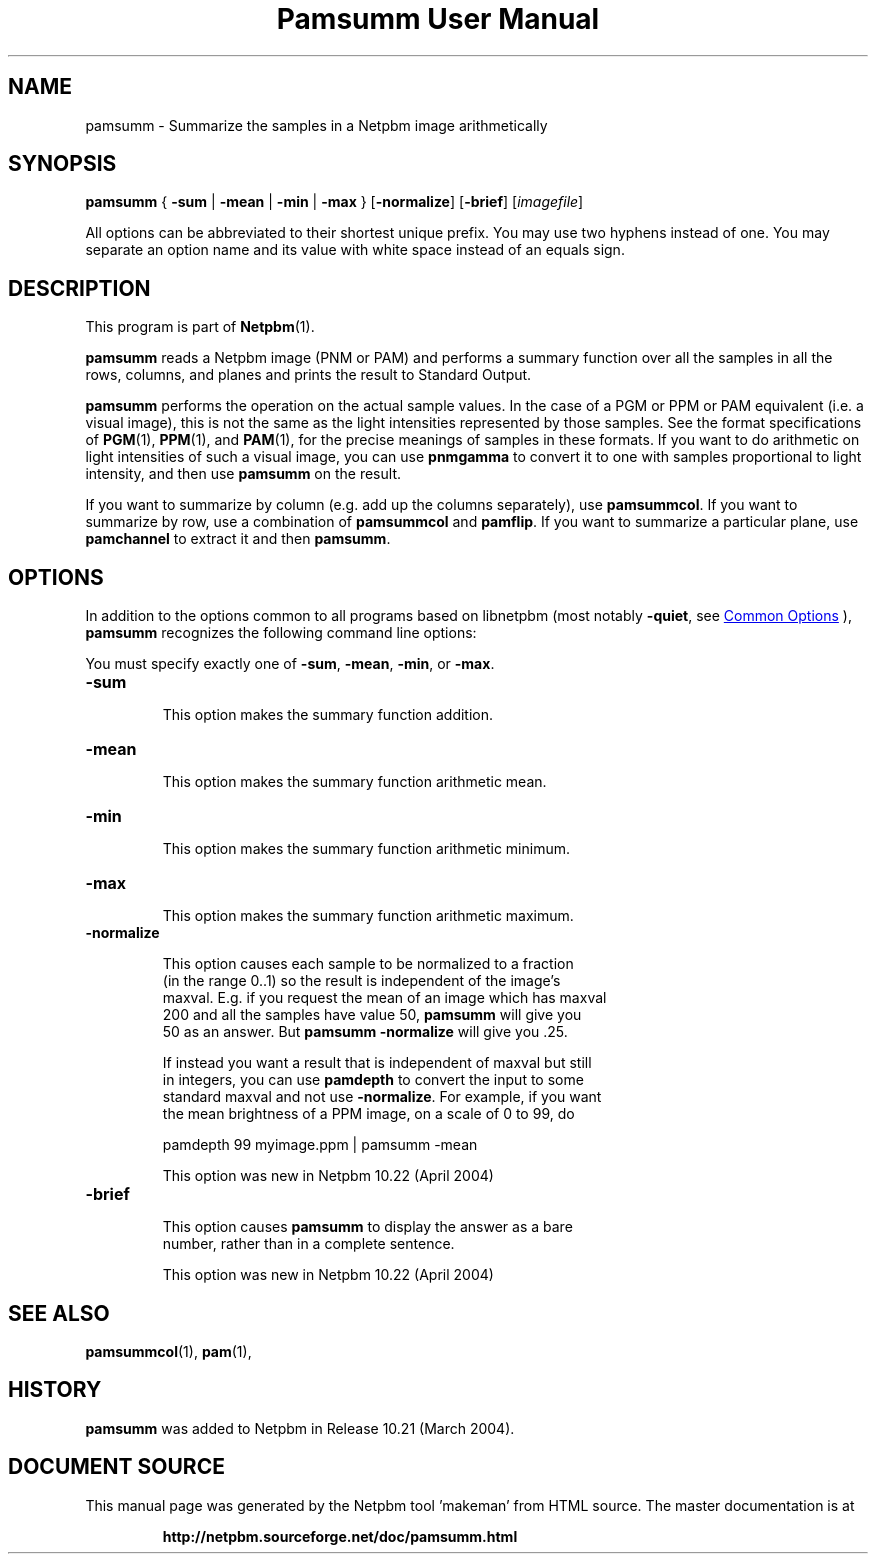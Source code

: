 \
.\" This man page was generated by the Netpbm tool 'makeman' from HTML source.
.\" Do not hand-hack it!  If you have bug fixes or improvements, please find
.\" the corresponding HTML page on the Netpbm website, generate a patch
.\" against that, and send it to the Netpbm maintainer.
.TH "Pamsumm User Manual" 0 "26 October 2012" "netpbm documentation"

.SH NAME
pamsumm - Summarize the samples in a Netpbm image arithmetically

.UN synopsis
.SH SYNOPSIS
\fBpamsumm\fP
{
\fB-sum\fP |
\fB-mean\fP |
\fB-min\fP |
\fB-max\fP
}
[\fB-normalize\fP]
[\fB-brief\fP]
[\fIimagefile\fP]
.PP
All options can be abbreviated to their shortest unique prefix.
You may use two hyphens instead of one.  You may separate an option
name and its value with white space instead of an equals sign.

.UN description
.SH DESCRIPTION
.PP
This program is part of
.BR "Netpbm" (1)\c
\&.
.PP
\fBpamsumm\fP reads a Netpbm image (PNM or PAM) and performs a
summary function over all the samples in all the rows, columns, and planes
and prints the result to Standard Output.
.PP
\fBpamsumm\fP performs the operation on the actual sample values.  In the
case of a PGM or PPM or PAM equivalent (i.e. a visual image), this is not the
same as the light intensities represented by those samples.  See the format
specifications of
.BR "PGM" (1)\c
\&,
.BR "PPM" (1)\c
\&, and
.BR "PAM" (1)\c
\&, for the precise
meanings of samples in these formats.  If you want to do arithmetic on light
intensities of such a visual image, you can use \fBpnmgamma\fP to convert it
to one with samples proportional to light intensity, and then
use \fBpamsumm\fP on the result.
.PP
If you want to summarize by column (e.g. add up the columns
separately), use \fBpamsummcol\fP.  If you want to summarize by row,
use a combination of \fBpamsummcol\fP and \fBpamflip\fP.  If you
want to summarize a particular plane, use \fBpamchannel\fP to
extract it and then \fBpamsumm\fP.


.UN options
.SH OPTIONS
.PP
In addition to the options common to all programs based on libnetpbm
(most notably \fB-quiet\fP, see 
.UR index.html#commonoptions
 Common Options
.UE
\&), \fBpamsumm\fP recognizes the following
command line options:
.PP
You must specify exactly one of \fB-sum\fP, \fB-mean\fP,
\fB-min\fP, or \fB-max\fP.


.TP
\fB-sum\fP
.sp
This option makes the summary function addition.

.TP
\fB-mean\fP
.sp
This option makes the summary function arithmetic mean.

.TP
\fB-min\fP
.sp
This option makes the summary function arithmetic minimum.

.TP
\fB-max\fP
.sp
This option makes the summary function arithmetic maximum.

.TP
\fB-normalize\fP
.sp
This option causes each sample to be normalized to a fraction
     (in the range 0..1) so the result is independent of the image's
     maxval.  E.g. if you request the mean of an image which has maxval
     200 and all the samples have value 50, \fBpamsumm\fP will give you
     50 as an answer.  But \fBpamsumm -normalize\fP will give you .25.
.sp
If instead you want a result that is independent of maxval but still
     in integers, you can use \fBpamdepth\fP to convert the input to some
     standard maxval and not use \fB-normalize\fP.  For example, if you want
     the mean brightness of a PPM image, on a scale of 0 to 99, do

.nf
\f(CW
    pamdepth 99 myimage.ppm | pamsumm -mean
\fP
.fi
.sp
This option was new in Netpbm 10.22 (April 2004)
     
.TP
\fB-brief\fP
.sp
This option causes \fBpamsumm\fP to display the answer as a bare
     number, rather than in a complete sentence.
.sp
This option was new in Netpbm 10.22 (April 2004)



.UN seealso
.SH SEE ALSO
.BR "pamsummcol" (1)\c
\&,
.BR "pam" (1)\c
\&,

.UN history
.SH HISTORY
.PP
\fBpamsumm\fP was added to Netpbm in Release 10.21 (March
2004).
.SH DOCUMENT SOURCE
This manual page was generated by the Netpbm tool 'makeman' from HTML
source.  The master documentation is at
.IP
.B http://netpbm.sourceforge.net/doc/pamsumm.html
.PP